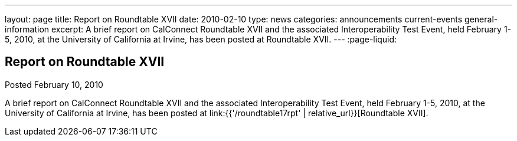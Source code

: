 ---
layout: page
title: Report on Roundtable XVII
date: 2010-02-10
type: news
categories: announcements current-events general-information
excerpt: A brief report on CalConnect Roundtable XVII and the associated Interoperability Test Event, held February 1-5, 2010, at the University of California at Irvine, has been posted at Roundtable XVII.
---
:page-liquid:

== Report on Roundtable XVII

Posted February 10, 2010 

A brief report on CalConnect Roundtable XVII and the associated Interoperability Test Event, held February 1-5, 2010, at the University of California at Irvine, has been posted at link:{{'/roundtable17rpt' | relative_url}}[Roundtable XVII].


